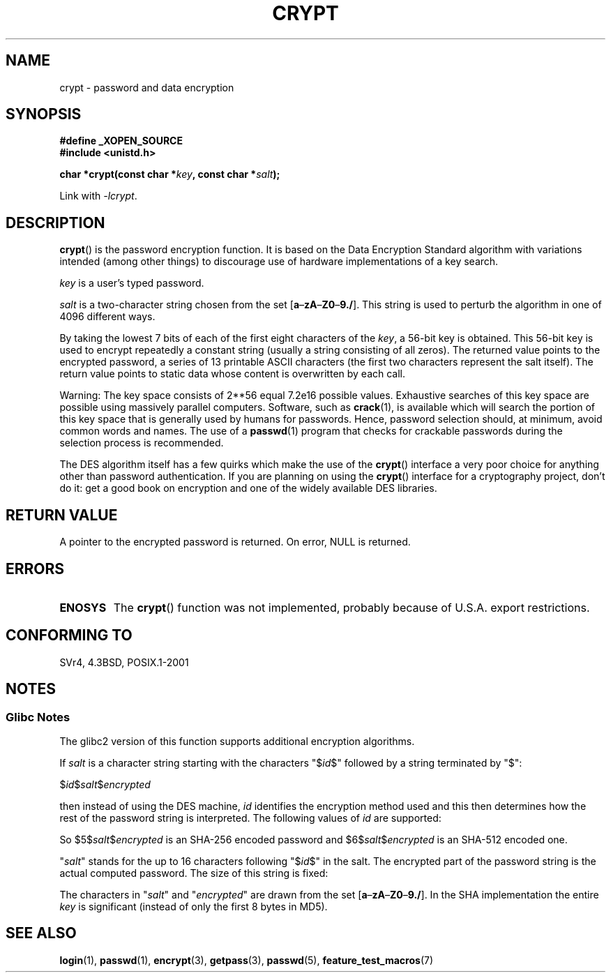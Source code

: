 .\" Michael Haardt (michael@cantor.informatik.rwth.aachen.de)
.\"     Sat Sep  3 22:00:30 MET DST 1994
.\"
.\" This is free documentation; you can redistribute it and/or
.\" modify it under the terms of the GNU General Public License as
.\" published by the Free Software Foundation; either version 2 of
.\" the License, or (at your option) any later version.
.\"
.\" The GNU General Public License's references to "object code"
.\" and "executables" are to be interpreted as the output of any
.\" document formatting or typesetting system, including
.\" intermediate and printed output.
.\"
.\" This manual is distributed in the hope that it will be useful,
.\" but WITHOUT ANY WARRANTY; without even the implied warranty of
.\" MERCHANTABILITY or FITNESS FOR A PARTICULAR PURPOSE.  See the
.\" GNU General Public License for more details.
.\"
.\" You should have received a copy of the GNU General Public
.\" License along with this manual; if not, write to the Free
.\" Software Foundation, Inc., 59 Temple Place, Suite 330, Boston, MA 02111,
.\" USA.
.\"
.\" Sun Feb 19 21:32:25 1995, faith@cs.unc.edu edited details away
.\"
.\" TO DO: This manual page should go more into detail how DES is perturbed,
.\" which string will be encrypted, and what determines the repetition factor.
.\" Is a simple repetition using ECB used, or something more advanced?  I hope
.\" the presented explanations are at least better than nothing, but by no
.\" means enough.
.\"
.\" added _XOPEN_SOURCE, aeb, 970705
.\" added GNU MD5 stuff, aeb, 011223
.\"
.TH CRYPT 3 2008-07-10 "" "Linux Programmer's Manual"
.SH NAME
crypt \- password and data encryption
.SH SYNOPSIS
.B #define _XOPEN_SOURCE
.br
.B #include <unistd.h>
.sp
.BI "char *crypt(const char *" key ", const char *" salt );
.sp
Link with \fI\-lcrypt\fP.
.SH DESCRIPTION
.BR crypt ()
is the password encryption function.
It is based on the Data Encryption
Standard algorithm with variations intended (among other things) to
discourage use of hardware implementations of a key search.
.PP
.I key
is a user's typed password.
.PP
.I salt
is a two-character string chosen from the set
[\fBa\fP\(en\fBzA\fP\(en\fBZ0\fP\(en\fB9./\fP].
This string is used to
perturb the algorithm in one of 4096 different ways.
.PP
By taking the lowest 7 bits of each of the first eight characters of the
.IR key ,
a 56-bit key is obtained.
This 56-bit key is used to encrypt repeatedly a
constant string (usually a string consisting of all zeros).
The returned
value points to the encrypted password, a series of 13 printable ASCII
characters (the first two characters represent the salt itself).
The return value points to static data whose content is
overwritten by each call.
.PP
Warning: The key space consists of
.if t 2\s-2\u56\s0\d
.if n 2**56
equal 7.2e16 possible values.
Exhaustive searches of this key space are
possible using massively parallel computers.
Software, such as
.BR crack (1),
is available which will search the portion of this key space that is
generally used by humans for passwords.
Hence, password selection should,
at minimum, avoid common words and names.
The use of a
.BR passwd (1)
program that checks for crackable passwords during the selection process is
recommended.
.PP
The DES algorithm itself has a few quirks which make the use of the
.BR crypt ()
interface a very poor choice for anything other than password
authentication.
If you are planning on using the
.BR crypt ()
interface for a cryptography project, don't do it: get a good book on
encryption and one of the widely available DES libraries.
.SH "RETURN VALUE"
A pointer to the encrypted password is returned.
On error, NULL is returned.
.SH ERRORS
.TP
.B ENOSYS
The
.BR crypt ()
function was not implemented, probably because of U.S.A. export restrictions.
.\" This level of detail is not necessary in this man page. . .
.\" .PP
.\" When encrypting a plain text P using DES with the key K results in the
.\" encrypted text C, then the complementary plain text P' being encrypted
.\" using the complementary key K' will result in the complementary encrypted
.\" text C'.
.\" .PP
.\" Weak keys are keys which stay invariant under the DES key transformation.
.\" The four known weak keys 0101010101010101, fefefefefefefefe,
.\" 1f1f1f1f0e0e0e0e and e0e0e0e0f1f1f1f1 must be avoided.
.\" .PP
.\" There are six known half weak key pairs, which keys lead to the same
.\" encrypted data.  Keys which are part of such key clusters should be
.\" avoided.
.\" Sorry, I could not find out what they are.
.\""
.\" .PP
.\" Heavily redundant data causes trouble with DES encryption, when used in the
.\" .I codebook
.\" mode that
.\" .BR crypt ()
.\" implements.  The
.\" .BR crypt ()
.\" interface should be used only for its intended purpose of password
.\" verification, and should not be used as part of a data encryption tool.
.\" .PP
.\" The first and last three output bits of the fourth S-box can be
.\" represented as function of their input bits.  Empiric studies have
.\" shown that S-boxes partially compute the same output for similar input.
.\" It is suspected that this may contain a back door which could allow the
.\" NSA to decrypt DES encrypted data.
.\" .PP
.\" Making encrypted data computed using crypt() publicly available has
.\" to be considered insecure for the given reasons.
.SH "CONFORMING TO"
SVr4, 4.3BSD, POSIX.1-2001
.SH NOTES
.SS Glibc Notes
The glibc2 version of this function supports additional
encryption algorithms.

If
.I salt
is a character string starting with the characters "$\fIid\fP$"
followed by a string terminated by "$":

$\fIid\fP$\fIsalt\fP$\fIencrypted\fP

then instead of using the DES machine,
.I id
identifies the encryption method used and this then determines how the rest
of the password string is interpreted.
The following values of
.I id
are supported:
.RS
.TS
l l.
ID  | Method
_
1   | MD5
2a  | Blowfish (on some Linux distributions)
.\" openSUSE has Blowfish, but AFAICS, this option is not supported
.\" natively by glibc -- mtk, Jul 08
.\"
.\" md5 | Sun MD5
.\" glibc doesn't appear to natively support Sun MD5; I don't know
.\" if any distros add the support.
5   | SHA-256 (since glibc 2.7)
6   | SHA-512 (since glibc 2.7)
.TE
.RE

So $5$\fIsalt\fP$\fIencrypted\fP is an SHA-256 encoded
password and $6$\fIsalt\fP$\fIencrypted\fP is an
SHA-512 encoded one.

"\fIsalt\fP" stands for the up to 16 characters
following "$\fIid\fP$" in the salt.
The encrypted part of the password string is the actual computed password.
The size of this string is fixed:
.TS
l l.
MD5     | 22 characters
SHA-256 | 43 characters
SHA-512 | 86 characters
.TE

The characters in "\fIsalt\fP" and "\fIencrypted\fP" are drawn from the set
[\fBa\fP\(en\fBzA\fP\(en\fBZ0\fP\(en\fB9./\fP].
In the SHA implementation the entire
.I key
is significant (instead of only the first
8 bytes in MD5).
.SH "SEE ALSO"
.BR login (1),
.BR passwd (1),
.BR encrypt (3),
.BR getpass (3),
.BR passwd (5),
.BR feature_test_macros (7)

